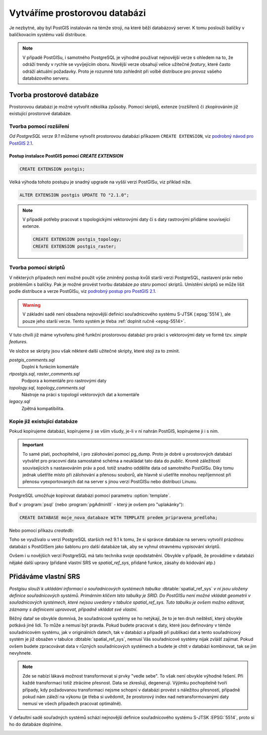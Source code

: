 Vytváříme prostorovou databázi
==============================

Je nezbytné, aby byl PostGIS instalován na témže stroji, na které běží databázový server. K tomu poslouží balíčky v balíčkovacím systému vaší distribuce.

.. note:: V případě PostGISu, i samotného PostgreSQL je výhodné používat nejnovější verze s ohledem na to, že odráží trendy v rychle se vyvíjejícím oboru. Novější verze obsahují velice užitečné *featury*, které často odráží aktuální požadavky. Proto je rozumné toto zohlednit při volbě distribuce pro provoz vašeho databázového serveru.

Tvorba prostorové databáze
--------------------------

Prostorovou databázi je možné vytvořit několika způsoby. Pomocí skriptů, extenze (rozšíření) či zkopírováním již existující prostorové databáze.

Tvorba pomocí rozšíření
^^^^^^^^^^^^^^^^^^^^^^^

*Od PostgreSQL verze 9.1* můžeme vytvořit prostorovou databázi příkazem ``CREATE EXTENSION``, viz `podrobný návod pro PostGIS 2.1 <http://postgis.net/docs/manual-2.1/postgis_installation.html#create_new_db_extensions>`_.

Postup instalace PostGIS pomocí *CREATE EXTENSION*
~~~~~~~~~~~~~~~~~~~~~~~~~~~~~~~~~~~~~~~~~~~~~~~~~~

.. notecmd:: Spuštění psql

   V tomto případě předpokládáme existenci databáze `pokusnik`.
             
	.. code-block:: bash

		psql pokusnik

.. code-block:: sql

   CREATE EXTENSION postgis;

Velká výhoda tohoto postupu je snadný upgrade na vyšší verzi PostGISu,
viz příklad níže.

.. code-block:: sql

   ALTER EXTENSION postgis UPDATE TO "2.1.0";


.. note:: V případě potřeby pracovat s topologickými vektorovými daty
   či s daty rastrovými přidáme související extenze.
             
   .. code-block:: sql
   
      CREATE EXTENSION postgis_topology;
      CREATE EXTENSION postgis_raster;
                   

Tvorba pomocí skriptů
^^^^^^^^^^^^^^^^^^^^^

V některých případech není možné použít výše zmíněný postup kvůli starší verzi PostgreSQL, nastavení práv nebo problémům s balíčky. Pak je možné provést tvorbu databáze `po staru` pomocí skriptů. Umístění skriptů se může lišit podle distribuce a verze PostGISu, viz `podrobný postup pro PostGIS 2.1 <http://postgis.net/docs/manual-2.1/postgis_installation.html#create_new_db>`_.


.. notecmd:: Dohledání instalačních skriptů PostGIS

	.. code-block:: bash

		locate postgis.sql

        ::

           /usr/share/postgresql/contrib/postgis-2.1/postgis.sql
           /usr/share/postgresql/contrib/postgis-2.1/rtpostgis.sql
           /usr/share/postgresql/contrib/postgis-2.1/uninstall_postgis.sql
           /usr/share/postgresql/contrib/postgis-2.1/uninstall_rtpostgis.sql


.. notecmd:: Instalace PostGIS pomocí skriptů

             PostGIS nainstalujeme a naplníme tabulku souřadnicových
             systémů základní sadou předpřipravených :abbr:`SRS (Spatial
             Reference Systems)`.
   
	.. code-block:: bash

		psql -d db_s_postgis -f postgis.sql
		psql -d db_s_postgis -f spatial_ref_sys.sql



.. warning:: V základní sadě není obsažena nejnovější definici souřadnicového systému S-JTSK (:epsg:`5514`), ale pouze jeho starší verze. Tento systém je třeba :ref:`doplnit ručně <epsg-5514>`.

V tuto chvíli již máme vytvořenu plně funkční prostorovou databázi pro práci s vektorovými daty ve formě tzv. *simple features*.

Ve složce se skripty jsou však některé další užitečné skripty, které stojí za to zmínit.

*postgis_comments.sql*
   Doplní k funkcím komentáře

*rtpostgis.sql, raster_comments.sql*
   Podpora a komentáře pro rastrovými daty

*topology.sql, topology_comments.sql*
   Nástroje na práci s topologií vektorových dat a komentáře

*legacy.sql*
   Zpětná kompatibilita.

Kopie již existující databáze
^^^^^^^^^^^^^^^^^^^^^^^^^^^^^

Pokud kopírujeme databázi, kopírujeme ji se vším všudy, je-li v ní nahrán PostGIS, kopírujeme ji i s ním.

.. important:: To samé platí, pochopitelně, i pro zálohování pomocí pg_dump. Proto je dobré u prostorových databází vytvářet pro pracovní data samostatné schéma a neukládat tato data do *public*. Kromě záležitostí souvisejících s nastavováním práv a pod. totiž snadno oddělíte data od samotného PostGISu. Díky tomu jednak ušetříte místo při zálohování a přenosu souborů, ale hlavně si ušetříte mnohou nepříjemnost při přenosu vyexportovaných dat na server s jinou verzí PostGISu nebo distribucí Linuxu.

PostgreSQL umožňuje kopírovat databázi pomocí parametru :option:`template`.

Buď v :program:`psql` (nebo :program:`pgAdminIII` - který je ovšem pro "uplakánky"):

.. code-block:: sql

   CREATE DATABASE moje_nova_databaze WITH TEMPLATE predem_pripravena_predloha;

Nebo pomocí příkazu `createdb`:

.. notecmd:: Kopírování databáze

	.. code-block:: bash

		createdb moje_nova_databaze -T predem_pripravena_predloha

Toho se využívalo u verzí PostgreSQL starších než 9.1 k tomu, že si správce databáze na serveru vytvořil prázdnou databázi s PostGISem jako šablonu pro další databáze tak, aby se vyhnul otravnému vypisování skriptů.

Ovšem i u novějších verzí PostgreSQL má tato technika svoje opodstatnění. Obvykle v případě, že provádíme v databázi nějaké další upravy (přidané vlastní SRS ve *spatial_ref_sys*, přidané funkce, zásahy do kódování atp.)

Přidáváme vlastní SRS
---------------------

*Postgisu slouží k ukládání informací o souřadnicových systémech tabulka* :dbtable:`spatial_ref_sys` *v ní jsou uloženy definice souřadnicových systémů. Primárním klíčem této tabulky je SRID. Do PostGISu není možné vkládat geometrii v souřadnicových systémech, které nejsou uvedeny v tabulce spatial_ref_sys. Tuto tabulku je ovšem možno editovat, záznamy s definicemi upravovat, případně vkládat své vlastní.* 

Běžný datař se obvykle domnívá, že souřadnicové systémy se ho netýkají, že to je ten druh neštěstí, který obvykle potkává jiné lidi. To může a nemusí být pravda. Pokud budete pracovat s daty, které jsou definovány v témže souřadnicovém systému, jak v originálních datech, tak v databázi a případě při publikaci dat a tento souřadnicový systém je již obsažen v tabulce :dbtable:`spatial_ref_sys`, nemusí Vás souřadnicové systémy nijak zvlášť zajímat. Pokud ovšem budete zpracovávat data v různých souřadnicových systémech a budete je chtít v databázi kombinovat, tak se jim nevyhnete.

.. note:: Zde se nabízí lákavá možnost transformovat si prvky "vedle sebe". To však není obvykle výhodné řešení. Při každé transformaci totiž ztrácíme přesnost. Data se zkreslují, degenerují. Výjimku pochopitelně tvoří případy, kdy požadovanou transformaci nejsme schopní v databázi provést s náležitou přesností, případně pokud nám záleží na výkonu (je třeba si uvědomit, že prostorový index nad netransformovanými daty nemusí ve všech případech pracovat optimálně).

.. noteadvanced:: **Geometry vs geography** PostGIS podporuje dva datové typy pro uložení geometrie geoprvků, geometry a geography. Geometry pracuje s plošným kartografickým zobrazením, kdežto geography se zeměpisnými souřadnicemi, ve kterých provádí i měření a výpočty. V českém prostředí v souvislosti se souřadnicovým systémem S-JTSK používáme vždy geometry. 

V defaultní sadě souřadných systémů schází nejnovější definice souřadnicového systému S-JTSK :EPSG:`5514`, proto si ho do databáze doplníme.

.. _epsg-5514:

.. notecmd:: Přidání souřadnicového systému S-JTSK do databáze

	.. code-block:: bash

		wget http://epsg.io/5514.sql
		psql -f 5514.sql moje_nova_databaze

.. noteadvanced:: Definice souřadnicových systémů umožňují využít zpřesňující klíče pro transformaci do WGS-84 (GPS, zeměpisné souřadnice). Pokud transformační klíče budete ignorovat, dopustíte se při transformaci dat z S-JTSK do jiného systému chyby, která může dosahovat až několika desítek metrů. Trochu nešťastné ovšem je, že pro jeden souřadnicový systém je možné použít pouze jednu sadu transformačních klíčů. Zároveň nefunguje žádná `dědičnost souřadnicových systémů`. Pokud tedy pracujete s daty pokrývající ČR a Slovensko, použijete v obou případech :epsg:`5514`, pokaždé ale s jiným transformačním klíčem. Pro každý stát si tedy budete muset nadefinovat vlastní SRS odvozené z SRID 5514 doplněné transformačním klíčem. Alternativou k transformačním klíčům jsou gridy, které poskytují vzhledem ke své podrobnosti přesnější výsledky při transformaci dat.
